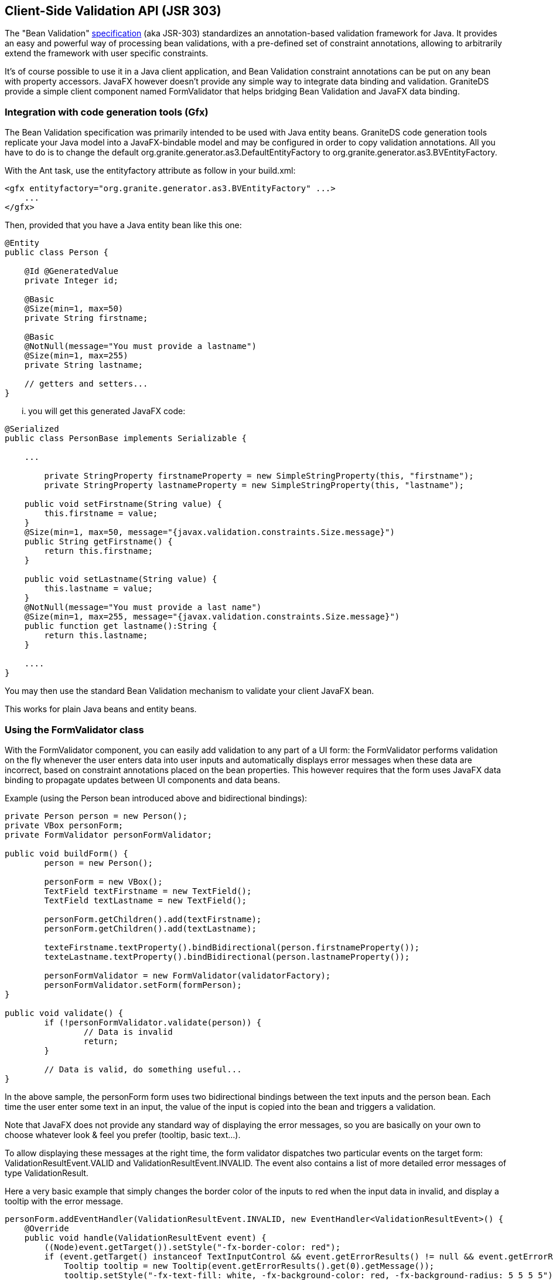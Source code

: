 :imagesdir: ./images

[[graniteds.validation]]
== Client-Side Validation API (JSR 303)

The "Bean Validation" link:$$http://jcp.org/en/jsr/detail?id=303$$[specification] (aka JSR-303) standardizes an annotation-based validation framework for Java. 
It provides an easy and powerful way of processing bean validations, with a pre-defined set of constraint annotations, allowing to  arbitrarily extend the 
framework with user specific constraints. 

It's of course possible to use it in a Java client application, and Bean Validation constraint annotations can be put on any bean with property accessors. 
JavaFX however doesn't provide any simple way to integrate data binding and validation. GraniteDS provide a simple client component named +FormValidator+ 
that helps bridging Bean Validation and JavaFX data binding. 

[[validation.gfx]]
=== Integration with code generation tools (Gfx)

The Bean Validation specification was primarily intended to be used with Java entity beans. GraniteDS code generation tools replicate your Java model 
into a JavaFX-bindable model and may be configured in order to copy validation annotations. 
All you have to do is to change the default +org.granite.generator.as3.DefaultEntityFactory+ to +org.granite.generator.as3.BVEntityFactory+. 

With the Ant task, use the +entityfactory+ attribute as follow in your ++build.xml++: 

[source,xml]
----
<gfx entityfactory="org.granite.generator.as3.BVEntityFactory" ...>
    ...
</gfx>
----

Then, provided that you have a Java entity bean like this one: 

[source,java]
----
@Entity
public class Person {

    @Id @GeneratedValue
    private Integer id;
    
    @Basic
    @Size(min=1, max=50)
    private String firstname;
    
    @Basic
    @NotNull(message="You must provide a lastname")
    @Size(min=1, max=255)
    private String lastname;

    // getters and setters...
}
----

... you will get this generated JavaFX code: 

[source,java]
----
@Serialized
public class PersonBase implements Serializable {

    ...

	private StringProperty firstnameProperty = new SimpleStringProperty(this, "firstname");
	private StringProperty lastnameProperty = new SimpleStringProperty(this, "lastname");
	
    public void setFirstname(String value) {
        this.firstname = value;
    }
    @Size(min=1, max=50, message="{javax.validation.constraints.Size.message}")
    public String getFirstname() {
        return this.firstname;
    }

    public void setLastname(String value) {
        this.lastname = value;
    }
    @NotNull(message="You must provide a last name")
    @Size(min=1, max=255, message="{javax.validation.constraints.Size.message}")
    public function get lastname():String {
        return this.lastname;
    }

    ....
}
----

You may then use the standard Bean Validation mechanism to validate your client JavaFX bean. 

This works for plain Java beans and entity beans. 

[[validation.form]]
=== Using the FormValidator class

With the +FormValidator+ component, you can easily add validation to any part of a UI form: the +FormValidator+ performs validation on the fly whenever 
the user enters data into user inputs and automatically displays error messages when these data are incorrect, based on constraint annotations placed 
on the bean properties. This however requires that the form uses JavaFX data binding to propagate updates between UI components and data beans. 

Example (using the Person bean introduced above and bidirectional bindings): 

[source,java]
----
private Person person = new Person();
private VBox personForm;
private FormValidator personFormValidator;

public void buildForm() {
	person = new Person();
	
	personForm = new VBox();
	TextField textFirstname = new TextField();
	TextField textLastname = new TextField();
	
	personForm.getChildren().add(textFirstname);
	personForm.getChildren().add(textLastname);
	
	texteFirstname.textProperty().bindBidirectional(person.firstnameProperty());
	texteLastname.textProperty().bindBidirectional(person.lastnameProperty());
	
	personFormValidator = new FormValidator(validatorFactory);
	personFormValidator.setForm(formPerson);
}

public void validate() {
	if (!personFormValidator.validate(person)) {
		// Data is invalid
		return;
	}
		
	// Data is valid, do something useful...
}
----

In the above sample, the +personForm+ form uses two bidirectional bindings between the text inputs and the person bean. Each time the user enter some text 
in an input, the value of the input is copied into the bean and triggers a validation. 

Note that JavaFX does not provide any standard way of displaying the error messages, so you are basically on your own to choose whatever look & feel you prefer 
(tooltip, basic text...). 

To allow displaying these messages at the right time, the form validator dispatches two particular events on the target form: 
+ValidationResultEvent.VALID+ and +ValidationResultEvent.INVALID+. The event also contains a list of more detailed error messages of type +ValidationResult+.         

Here a very basic example that simply changes the border color of the inputs to red when the input data in invalid, and display a tooltip with the error message. 

[source,java]
----
personForm.addEventHandler(ValidationResultEvent.INVALID, new EventHandler<ValidationResultEvent>() {
    @Override
    public void handle(ValidationResultEvent event) {
        ((Node)event.getTarget()).setStyle("-fx-border-color: red");
        if (event.getTarget() instanceof TextInputControl && event.getErrorResults() != null && event.getErrorResults().size() > 0) {
            Tooltip tooltip = new Tooltip(event.getErrorResults().get(0).getMessage());
            tooltip.setStyle("-fx-text-fill: white, -fx-background-color: red, -fx-background-radius: 5 5 5 5");
            tooltip.setAutoHide(true);
            ((TextInputControl)event.getTarget()).setTooltip(tooltip);
        }
    }
});
personForm.addEventHandler(ValidationResultEvent.VALID, new EventHandler<ValidationResultEvent>() {
    @Override
    public void handle(ValidationResultEvent event) {
        ((Node)event.getTarget()).setStyle("-fx-border-color: null");
        if (event.getTarget() instanceof TextInputControl) {
            Tooltip tooltip = ((TextInputControl)event.getTarget()).getTooltip();
            if (tooltip != null && tooltip.isActivated())
                tooltip.hide();
            ((TextInputControl)event.getTarget()).setTooltip(null);
        }
    }
});		
----

The global validation of the person bean will be performed when +FormValidator.validateEntity()+ is called. However, class-level constraint violations 
cannot be automatically associated to an input, and these violations prevent the +fValidator.validateEntity()+ call to succeed while nothing cannot be 
automatically displayed to the user. 

To solve this problem, two options are available:
 
. Get unhandled violations with the +FormValidator.unhandledViolations+ property 
. Listen to validation events of type +ValidationResultEvent.UNHANDLED+ 

The second option let you do whatever you want with these unhandled violations. You can display the error messages anywhere and get any useful 
information from the +ConstraintViolation+ objects. 
